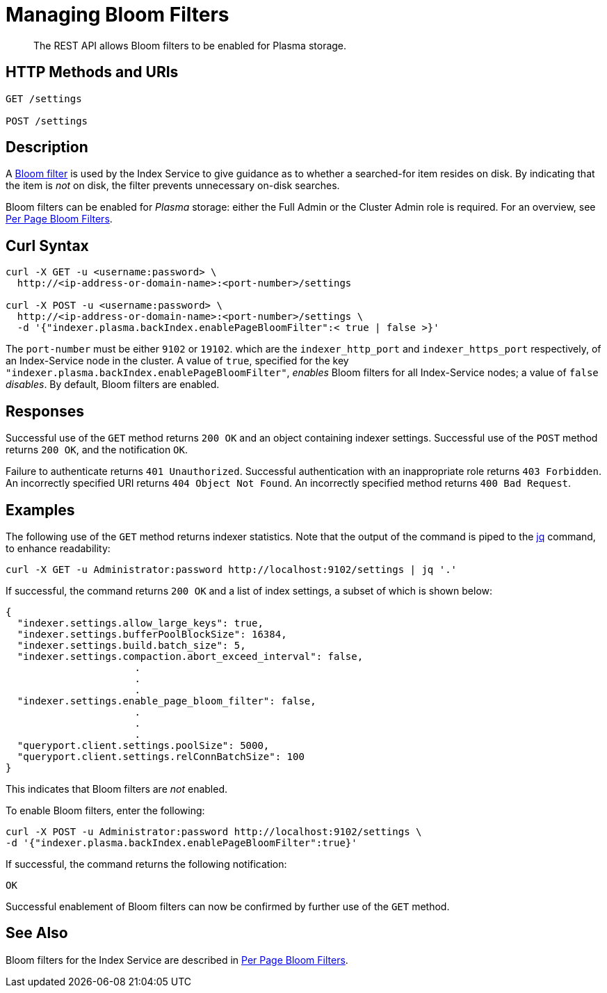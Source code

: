 = Managing Bloom Filters
:description: pass:q[The REST API allows Bloom filters to be enabled for Plasma storage.]

[abstract]
{description}


[#http-methods-and-uris]
== HTTP Methods and URIs

----
GET /settings

POST /settings
----

[#description]
== Description

A https://en.wikipedia.org/wiki/Bloom_filter[Bloom filter^] is used by the Index Service to give guidance as to whether a searched-for item resides on disk.
By indicating that the item is _not_ on disk, the filter prevents unnecessary on-disk searches.

Bloom filters can be enabled for _Plasma_ storage: either the Full Admin or the Cluster Admin role is required.
For an overview, see xref:learn:services-and-indexes/indexes/storage-modes.adoc#per-page-bloom-filters[Per Page Bloom Filters].

== Curl Syntax

----
curl -X GET -u <username:password> \
  http://<ip-address-or-domain-name>:<port-number>/settings

curl -X POST -u <username:password> \
  http://<ip-address-or-domain-name>:<port-number>/settings \
  -d '{"indexer.plasma.backIndex.enablePageBloomFilter":< true | false >}'
----

The `port-number` must be either `9102` or `19102`. which are the `indexer_http_port` and `indexer_https_port` respectively, of an Index-Service node in the cluster.
A value of `true`, specified for the key `"indexer.plasma.backIndex.enablePageBloomFilter"`, _enables_ Bloom filters for all Index-Service nodes; a value of `false` _disables_.
By default, Bloom filters are enabled.

== Responses

Successful use of the `GET` method returns `200 OK` and an object containing indexer settings.
Successful use of the `POST` method returns `200 OK`, and the notification `OK`.

Failure to authenticate returns `401 Unauthorized`.
Successful authentication with an inappropriate role returns `403 Forbidden`.
An incorrectly specified URI returns `404 Object Not Found`.
An incorrectly specified method returns `400 Bad Request`.

== Examples

The following use of the `GET` method returns indexer statistics.
Note that the output of the command is piped to the https://stedolan.github.io/jq/[jq^] command, to enhance readability:

----
curl -X GET -u Administrator:password http://localhost:9102/settings | jq '.'
----

If successful, the command returns `200 OK` and a list of index settings, a subset of which is shown below:

----
{
  "indexer.settings.allow_large_keys": true,
  "indexer.settings.bufferPoolBlockSize": 16384,
  "indexer.settings.build.batch_size": 5,
  "indexer.settings.compaction.abort_exceed_interval": false,
                      .
                      .
                      .
  "indexer.settings.enable_page_bloom_filter": false,
                      .
                      .
                      .
  "queryport.client.settings.poolSize": 5000,
  "queryport.client.settings.relConnBatchSize": 100
}
----

This indicates that Bloom filters are _not_ enabled.

To enable Bloom filters, enter the following:

----
curl -X POST -u Administrator:password http://localhost:9102/settings \
-d '{"indexer.plasma.backIndex.enablePageBloomFilter":true}'
----

If successful, the command returns the following notification:

----
OK
----

Successful enablement of Bloom filters can now be confirmed by further use of the `GET` method.

== See Also

Bloom filters for the Index Service are described in xref:learn:services-and-indexes/indexes/storage-modes.adoc#per-page-bloom-filters[Per Page Bloom Filters].
